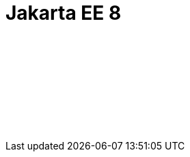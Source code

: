 // Copyright (c) 2019 IBM Corporation and others.
// Licensed under Creative Commons Attribution-NoDerivatives
// 4.0 International (CC BY-ND 4.0)
//   https://creativecommons.org/licenses/by-nd/4.0/
//
// Contributors:
//     IBM Corporation
//
:page-layout: javadoc
:page-doc-type: Jakarta EE API
= Jakarta EE 8

++++
<iframe id="javadoc_container" title="Jakarta Enterprise Edition 8 application programming interface" style="width: 100%;" frameBorder="0" src="/docs/modules/reference/liberty-javaee8-javadoc/index.html?overview-summary.html">
</iframe>
++++
